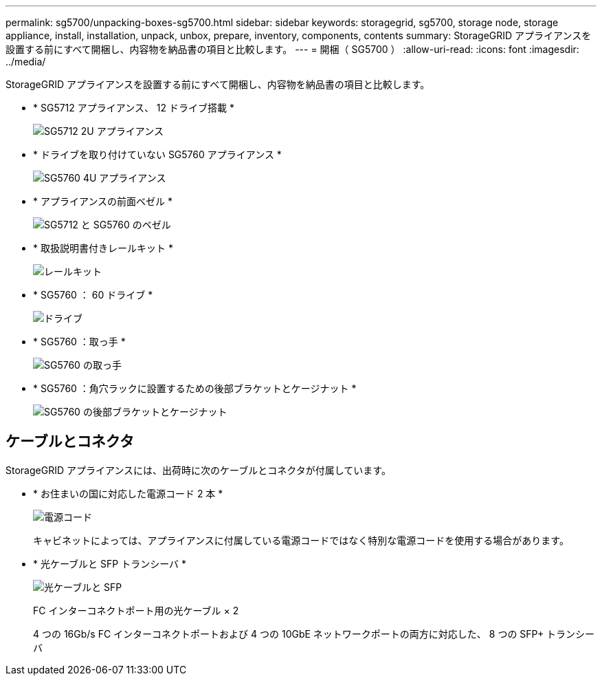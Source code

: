 ---
permalink: sg5700/unpacking-boxes-sg5700.html 
sidebar: sidebar 
keywords: storagegrid, sg5700, storage node, storage appliance, install, installation, unpack, unbox, prepare, inventory, components, contents 
summary: StorageGRID アプライアンスを設置する前にすべて開梱し、内容物を納品書の項目と比較します。 
---
= 開梱（ SG5700 ）
:allow-uri-read: 
:icons: font
:imagesdir: ../media/


[role="lead"]
StorageGRID アプライアンスを設置する前にすべて開梱し、内容物を納品書の項目と比較します。

* * SG5712 アプライアンス、 12 ドライブ搭載 *
+
image::../media/de212c_table_size.gif[SG5712 2U アプライアンス]

* * ドライブを取り付けていない SG5760 アプライアンス *
+
image::../media/de460c_table_size.gif[SG5760 4U アプライアンス]

* * アプライアンスの前面ベゼル *
+
image::../media/sg5700_front_bezels.gif[SG5712 と SG5760 のベゼル]

* * 取扱説明書付きレールキット *
+
image::../media/rail_kit.gif[レールキット]

* * SG5760 ： 60 ドライブ *
+
image::../media/sg5760_drive.gif[ドライブ]

* * SG5760 ：取っ手 *
+
image::../media/handles.gif[SG5760 の取っ手]

* * SG5760 ：角穴ラックに設置するための後部ブラケットとケージナット *
+
image::../media/back_brackets_table_size.gif[SG5760 の後部ブラケットとケージナット]





== ケーブルとコネクタ

StorageGRID アプライアンスには、出荷時に次のケーブルとコネクタが付属しています。

* * お住まいの国に対応した電源コード 2 本 *
+
image::../media/power_cords.gif[電源コード]

+
キャビネットによっては、アプライアンスに付属している電源コードではなく特別な電源コードを使用する場合があります。

* * 光ケーブルと SFP トランシーバ *
+
image::../media/fc_cable_and_sfp.gif[光ケーブルと SFP]

+
FC インターコネクトポート用の光ケーブル × 2

+
4 つの 16Gb/s FC インターコネクトポートおよび 4 つの 10GbE ネットワークポートの両方に対応した、 8 つの SFP+ トランシーバ


